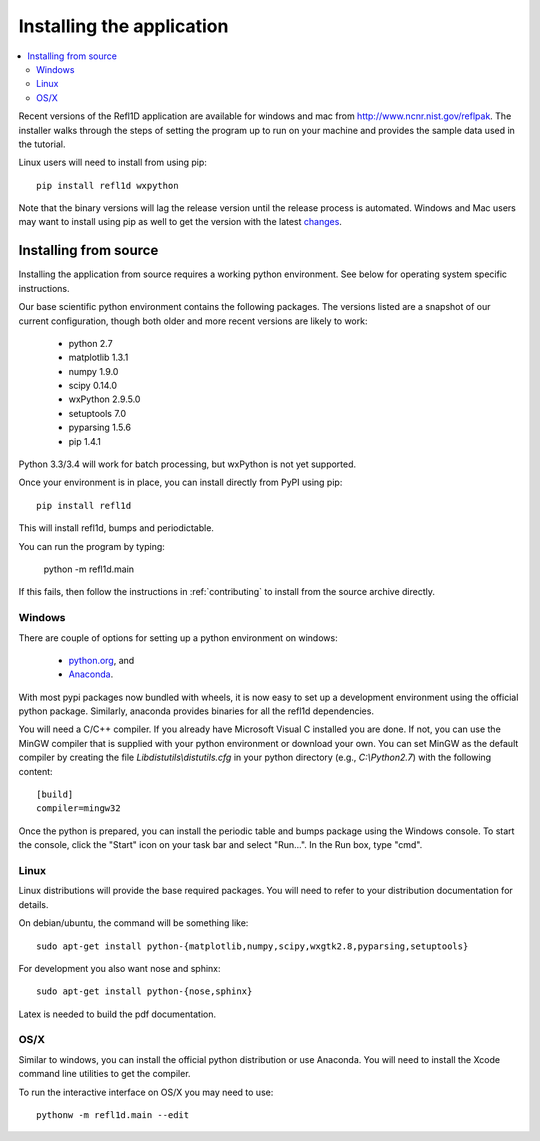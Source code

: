 .. _installing:

**************************
Installing the application
**************************

.. contents:: :local:

Recent versions of the Refl1D application are available for windows and mac
from `<http://www.ncnr.nist.gov/reflpak>`_. The installer walks through the
steps of setting the program up to run on your machine and provides the
sample data used in the tutorial.

Linux users will need to install from using pip::

    pip install refl1d wxpython

Note that the binary versions will lag the release version until the release
process is automated.  Windows and Mac users may want to install using pip as
well to get the version with the latest
`changes <https://github.com/reflectometry/refl1d/blob/master/CHANGES.rst>`_.

..
    - Windows installer: :slink:`%(winexe)s`
    - Apple installer: :slink:`%(macapp)s`
    - Source: :slink:`%(srczip)s`

Installing from source
======================

Installing the application from source requires a working python environment.
See below for operating system specific instructions.

Our base scientific python environment contains the following packages.
The versions listed are a snapshot of our current configuration, though
both older and more recent versions are likely to work:

    - python 2.7
    - matplotlib 1.3.1
    - numpy 1.9.0
    - scipy 0.14.0
    - wxPython 2.9.5.0
    - setuptools 7.0
    - pyparsing 1.5.6
    - pip 1.4.1

Python 3.3/3.4 will work for batch processing, but wxPython is not yet
supported.

Once your environment is in place, you can install directly from PyPI
using pip::

    pip install refl1d

This will install refl1d, bumps and periodictable.

You can run the program by typing:

    python -m refl1d.main

If this fails, then follow the instructions in :ref:`contributing` to install
from the source archive directly.

Windows
-------

There are couple of options for setting up a python environment on windows:

  - `python.org <https://www.python.org/>`_, and
  - `Anaconda <https://www.anaconda.com/distribution/>`_.

With most pypi packages now bundled with wheels, it is now easy to set up a
development environment using the official python package.  Similarly,
anaconda provides binaries for all the refl1d dependencies.

You will need a C/C++ compiler.  If you already have Microsoft Visual C
installed you are done. If not, you can use the MinGW compiler that is supplied
with your python environment or download your own.  You can set MinGW
as the default compiler by creating the file *Lib\distutils\\distutils.cfg*
in your python directory (e.g., *C:\\Python2.7*) with the following content::

    [build]
    compiler=mingw32

Once the python is prepared, you can install the periodic table and bumps
package using the Windows console.  To start the console, click the "Start"
icon on your task bar and select "Run...".  In the Run box, type "cmd".

Linux
-----

Linux distributions will provide the base required packages.  You
will need to refer to your distribution documentation for details.

On debian/ubuntu, the command will be something like::

    sudo apt-get install python-{matplotlib,numpy,scipy,wxgtk2.8,pyparsing,setuptools}

For development you also want nose and sphinx::

    sudo apt-get install python-{nose,sphinx}

Latex is needed to build the pdf documentation.

OS/X
----

Similar to windows, you can install the official python distribution or
use Anaconda.  You will need to install the Xcode command line utilities
to get the compiler.

To run the interactive interface on OS/X you may need to use::

    pythonw -m refl1d.main --edit

